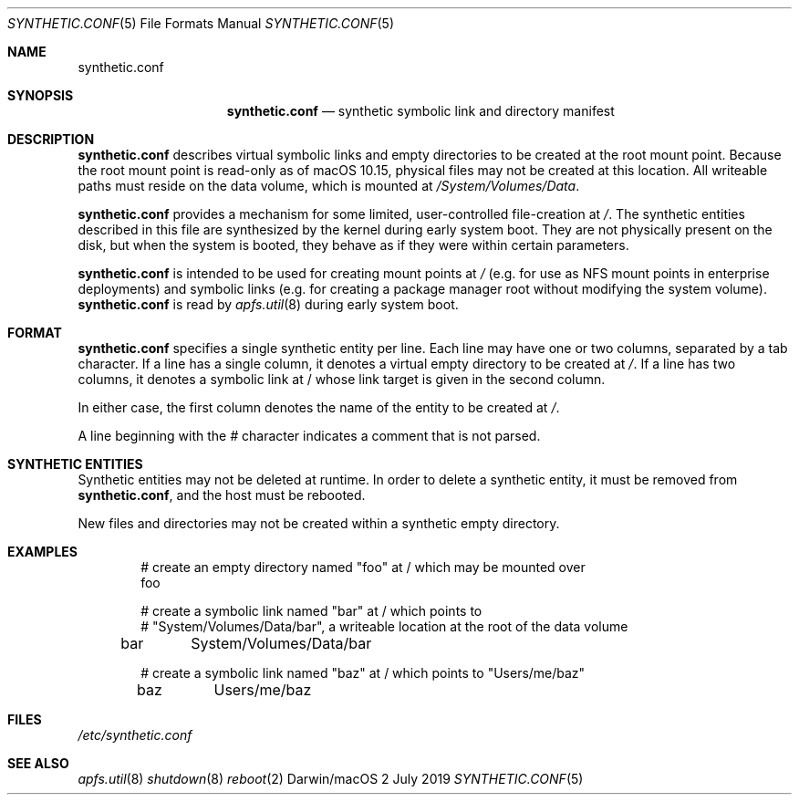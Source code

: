 .\" Copyright (c) 2019 Apple Inc. All rights reserved.
.\"
.\" The contents of this file constitute Original Code as defined in and
.\" are subject to the Apple Public Source License Version 1.1 (the
.\" "License").  You may not use this file except in compliance with the
.\" License.  Please obtain a copy of the License at
.\" http://www.apple.com/publicsource and read it before using this file.
.\"
.\" This Original Code and all software distributed under the License are
.\" distributed on an "AS IS" basis, WITHOUT WARRANTY OF ANY KIND, EITHER
.\" EXPRESS OR IMPLIED, AND APPLE HEREBY DISCLAIMS ALL SUCH WARRANTIES,
.\" INCLUDING WITHOUT LIMITATION, ANY WARRANTIES OF MERCHANTABILITY,
.\" FITNESS FOR A PARTICULAR PURPOSE OR NON-INFRINGEMENT.  Please see the
.\" License for the specific language governing rights and limitations
.\" under the License.
.\"
.\"     @(#)synthetic.conf(5)
.Dd 2 July 2019
.Dt SYNTHETIC.CONF 5
.Os "Darwin/macOS"
.Sh NAME
.Nm synthetic.conf
.Sh SYNOPSIS
.Nm
.Nd synthetic symbolic link and directory manifest
.Sh DESCRIPTION
.Nm
describes virtual symbolic links and empty directories to be created at the root
mount point. Because the root mount point is read-only as of macOS 10.15,
physical files may not be created at this location. All writeable paths must
reside on the data volume, which is mounted at
.Em /System/Volumes/Data .
.Pp
.Nm
provides a mechanism for some limited, user-controlled file-creation at
.Em / .
The synthetic entities described in this file are synthesized by the kernel
during early system boot. They are not physically present on the disk, but when
the system is booted, they behave as if they were within certain parameters.
.Pp
.Nm
is intended to be used for creating mount points at
.Em /
(e.g. for use as NFS mount points in enterprise deployments) and symbolic links
(e.g. for creating a package manager root without modifying the system volume).
.Nm
is read by
.Xr apfs.util 8
during early system boot.
.Pp
.Sh FORMAT
.Nm
specifies a single synthetic entity per line. Each line may have one or two
columns, separated by a tab character. If a line has a single column, it denotes
a virtual empty directory to be created at
.Em / .
If a line has two columns, it denotes a symbolic link at / whose link target is
given in the second column.
.Pp
In either case, the first column denotes the name of the entity to be created at
.Em / .
.Pp
A line beginning with the
.Em #
character indicates a comment that is not parsed.
.Sh SYNTHETIC ENTITIES
Synthetic entities may not be deleted at runtime. In order to delete a synthetic
entity, it must be removed from
.Nm ,
and the host must be rebooted.
.Pp
New files and directories may not be created within a synthetic empty directory.
.Sh EXAMPLES
.Bd -literal -offset indent
# create an empty directory named "foo" at / which may be mounted over
foo

# create a symbolic link named "bar" at / which points to
# "System/Volumes/Data/bar", a writeable location at the root of the data volume
bar	System/Volumes/Data/bar

# create a symbolic link named "baz" at / which points to "Users/me/baz"
baz	Users/me/baz
.Ed
.Pp
.Sh FILES
.Pa /etc/synthetic.conf
.Sh SEE ALSO
.Xr apfs.util 8
.Xr shutdown 8
.Xr reboot 2
